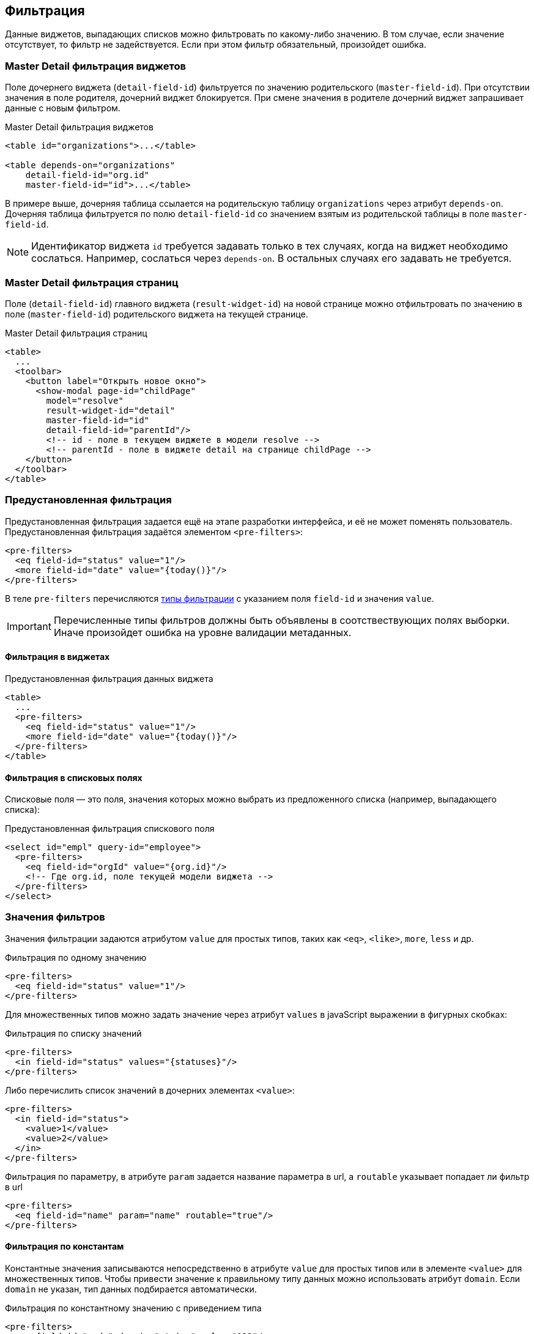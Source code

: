 == Фильтрация
Данные виджетов, выпадающих списков можно фильтровать по какому-либо значению.
В том случае, если значение отсутствует, то фильтр не задействуется.
Если при этом фильтр обязательный, произойдет ошибка.

=== Master Detail фильтрация виджетов
Поле дочернего виджета (`detail-field-id`) фильтруется по значению родительского (`master-field-id`).
При отсутствии значения в поле родителя, дочерний виджет блокируется.
При смене значения в родителе дочерний виджет запрашивает данные с новым фильтром.

.Master Detail фильтрация виджетов
[source,xml]
----
<table id="organizations">...</table>

<table depends-on="organizations"
    detail-field-id="org.id"
    master-field-id="id">...</table>

----
В примере выше, дочерняя таблица ссылается на родительскую таблицу `organizations` через атрибут `depends-on`.
Дочерняя таблица фильтруется по полю `detail-field-id` со значением взятым из родительской таблицы в поле `master-field-id`.

[NOTE]
====
Идентификатор виджета `id` требуется задавать только в тех случаях, когда на виджет необходимо сослаться.
Например, сослаться через `depends-on`.
В остальных случаях его задавать не требуется.
====

=== Master Detail фильтрация страниц
Поле (`detail-field-id`) главного виджета (`result-widget-id`) на новой странице можно отфильтровать
по значению в поле (`master-field-id`) родительского виджета на текущей странице.

.Master Detail фильтрация страниц
[source,xml]
----
<table>
  ...
  <toolbar>
    <button label="Открыть новое окно">
      <show-modal page-id="childPage"
        model="resolve"
        result-widget-id="detail"
        master-field-id="id"
        detail-field-id="parentId"/>
        <!-- id - поле в текущем виджете в модели resolve -->
        <!-- parentId - поле в виджете detail на странице childPage -->
    </button>
  </toolbar>
</table>
----

=== Предустановленная фильтрация
Предустановленная фильтрация задается ещё на этапе разработки интерфейса,
и её не может поменять пользователь.
Предустановленная фильтрация задаётся элементом `<pre-filters>`:

[source,xml]
----
<pre-filters>
  <eq field-id="status" value="1"/>
  <more field-id="date" value="{today()}"/>
</pre-filters>
----
В теле `pre-filters` перечисляются link:#_Фильтры_выборки[типы фильтрации] с указанием поля `field-id` и значения `value`.

[IMPORTANT]
Перечисленные типы фильтров должны быть объявлены в соотствествующих полях выборки.
Иначе произойдет ошибка на уровне валидации метаданных.

==== Фильтрация в виджетах

.Предустановленная фильтрация данных виджета
[source,xml]
----
<table>
  ...
  <pre-filters>
    <eq field-id="status" value="1"/>
    <more field-id="date" value="{today()}"/>
  </pre-filters>
</table>
----

==== Фильтрация в списковых полях
Списковые поля — это поля, значения которых можно выбрать из предложенного списка (например, выпадающего списка):

.Предустановленная фильтрация спискового поля
[source,xml]
----
<select id="empl" query-id="employee">
  <pre-filters>
    <eq field-id="orgId" value="{org.id}"/>
    <!-- Где org.id, поле текущей модели виджета -->
  </pre-filters>
</select>
----

=== Значения фильтров
Значения фильтрации задаются атрибутом `value` для простых типов,
таких как `<eq>`, `<like>`, `more`, `less` и др.

.Фильтрация по одному значению
[source,xml]
----
<pre-filters>
  <eq field-id="status" value="1"/>
</pre-filters>
----

Для множественных типов можно задать значение через атрибут `values`
в javaScript выражении в фигурных скобках:

.Фильтрация по списку значений
[source,xml]
----
<pre-filters>
  <in field-id="status" values="{statuses}"/>
</pre-filters>
----

Либо перечислить список значений в дочерних элементах `<value>`:
[source,xml]
----
<pre-filters>
  <in field-id="status">
    <value>1</value>
    <value>2</value>
  </in>
</pre-filters>
----

.Фильтрация по параметру, в атрибуте `param` задается название параметра в url, а  `routable` указывает попадает ли фильтр в url 
[source,xml]
----
<pre-filters>
  <eq field-id="name" param="name" routable="true"/>
</pre-filters>
----


==== Фильтрация по константам
Константные значения записываются непосредственно в атрибуте `value` для простых типов
или в элементе `<value>` для множественных типов.
Чтобы привести значение к правильному типу данных можно использовать атрибут `domain`.
Если `domain` не указан, тип данных подбирается автоматически.

.Фильтрация по константному значению с приведением типа
[source,xml]
----
<pre-filters>
  <eq field-id="code" domain="string" value="123"/>
</pre-filters>
----

==== Фильтрация по JavaScript выражениям
Можно задать значение с помощью JavaScript выражения.
Выражения записываются в фигурных скобках:

.Фильтрация по javaScript выражению
[source,xml]
----
<pre-filters>
  <eq field-id="isFree" value="{status != 'busy'}"/>
</pre-filters>
----

==== Фильтрация по функциям даты и времени
Значения по функциям дат и времени записывается аналогично выражениям JavaScript, но в качестве выражения используется функция:

.Фильтрация по функции даты и времени
[source,xml]
----
<pre-filters>
  <less field-id="date" value="{now()}"/>
</pre-filters>
----

[NOTE]
См. link:#_Функции_дат[список всех функций дат]

==== Контекст JavaScript выражений
Выражения JavaScript выполняются над какой-либо моделью виджета.
Модель определяется автоматически в зависимости от контекста использования фильтра.

Если виджет зависимый, то контекстом фильтрации будет
`resolve` модель родительского виджета:

.Фильтрация виджета по значениям родительского виджета
[source,xml]
----
<table id="organizations">...</table>

<table depends-on="organizations">
  <pre-filters>
    <eq field-id="org.id" value="{id}"/>
  </pre-filters>
</table>
----
Атрибут `depends-on` задаёт зависимость от виджета `organizations`.
Поэтому все javaScript выражения в `<pre-filters>` выполняются над
link:#_Модели_виджета[моделью] `resolve` виджета `organizations`.

Можно задать модель вручную через `ref-` атрибуты:

.Фильтрация виджета значениям модели заданной вручную
[source,xml]
----
<table id="organizations">...</table>

<table id="employees">
  <pre-filters>
    <eq
      field-id="org.id"
      value="{id}"
      ref-widget-id="organizations"
      ref-model="resolve"/>
  </pre-filters>
</table>
----
Поле `org.id` фильтруется по значению поля `id` в `resolve`
link:#_Модель_виджета[модели] виджета `organizations`.

=== Предустановленные поля
Поля называются предустановленными, если они заранее ограничены.
Например, в поле уже стоит значение и его нельзя сменить.
Или, значение в поле не стоит, но ограничен выбор возможных значений этого поля.

==== Автоматическая предустановка полей фильтрацией
Предустановленная фильтрация не только фильтрует данные виджета.
Она оказывает влияние на логическую связность полей.

Например, если дочерний виджет-таблица префильтрован по полю `org.id`.
То пользовательский фильтр `org` таблицы будет содержать значение из родительского виджета и заблокирован.
Это необходимо для того, чтобы пользователь не смог задать противоречивую фильтрацию.

.Предустановленное поле в фильтрах таблицы
[source,xml]
----
<table id="organizations">...</table>

<table
    depends-on="organizations"
    detail-field-id="org.id"
    master-field-id="id">
  <filters>
    <select id="org"/>
    <!-- это поле будет предустановленно -->
    <!-- из-за фильтра org.id -->
  </filters>
</table>
----

Усложним вышеприведенный пример.
Если из дочерней таблицы откроется модальное окно с формой для добавления записи в эту таблицу,
то на этой форме поле `org` точно так же будет содержать значение из родительского виджета и заблокировано.
Это необходимо для того, чтобы пользователь не смог добавить запись в таблицу,
которая не будет видна из-за противоречивой фильтрации.

.Фильтрация для дочерней страницы
[source,xml]
----
<table id="employee"
  depends-on="organizations"
  detail-field-id="org.id"
  master-field-id="id">
  <toolbar>
      <button id="create">
        <show-modal
          page-id="employeeCard"
          submit-operation-id="create"
          model="filter"
          detail-field-id="org.id"
          master-field-id="org.id"/>
      </button>
  </toolbar>
</table>
----

.Предустановленное поле на дочерней странице
[source,xml]
----
<!-- Страница employeeCard -->
<simple-page id="employeeCard">
  <form>
    <fields>
      <select id="org"/>
      <!-- это поле будет предустановленно -->
      <!--из-за фильтра по org.id в <show-modal>  -->
    </fields>
  </form>
</simple-page>
----

Автоматическая предустановка полей может быть выключена через атрибут `predefine`:

.Выключение автоматической предустановки полей
[source,xml]
----
<pre-filters>
  <eq field-id="org.id" value="{id}" predefine="false"/>
</pre-filters>
----
По умолчанию `predefine` включён.

[IMPORTANT]
Автоматическую предустановку полей через Master Detail выключить нельзя!

==== Ручная предустановка полей
Предустановить поля можно вручную через элемент `pre-fields`:

.Ручная предустановка полей
[source,xml]
----
<form>
  <pre-fields>
    <eq field-id="org.id" value="1"/>
  </pre-fields>
  <fields>
    <select id="org">
      <!-- Поле будет предустановлено значением 1 -->
    </select>
  </fields>
</form>
----

Значения предустановленных полей могут быть такими же как у link:#_Значения_фильтров[предустановленных фильтров].

==== Предустановка выпадающих списков
Часто требуется ограничить выпадающий список поля на форме
из-за фильтров действующих на форму.

.Фильтрация выпадающего списка
[source,xml]
----
<form>
  <pre-fields>
    <eq field-id="org.status" value="1"/>
  </pre-fields>
  <fields>
    <select id="org" query-id="organizations">
      <!-- Из-за предустановки добавится фильтр по status
      <pre-filters>
        <eq field-id="status" value="1"/>
      </pre-filters>
      -->
    </select>
  </fields>
</form>
----
